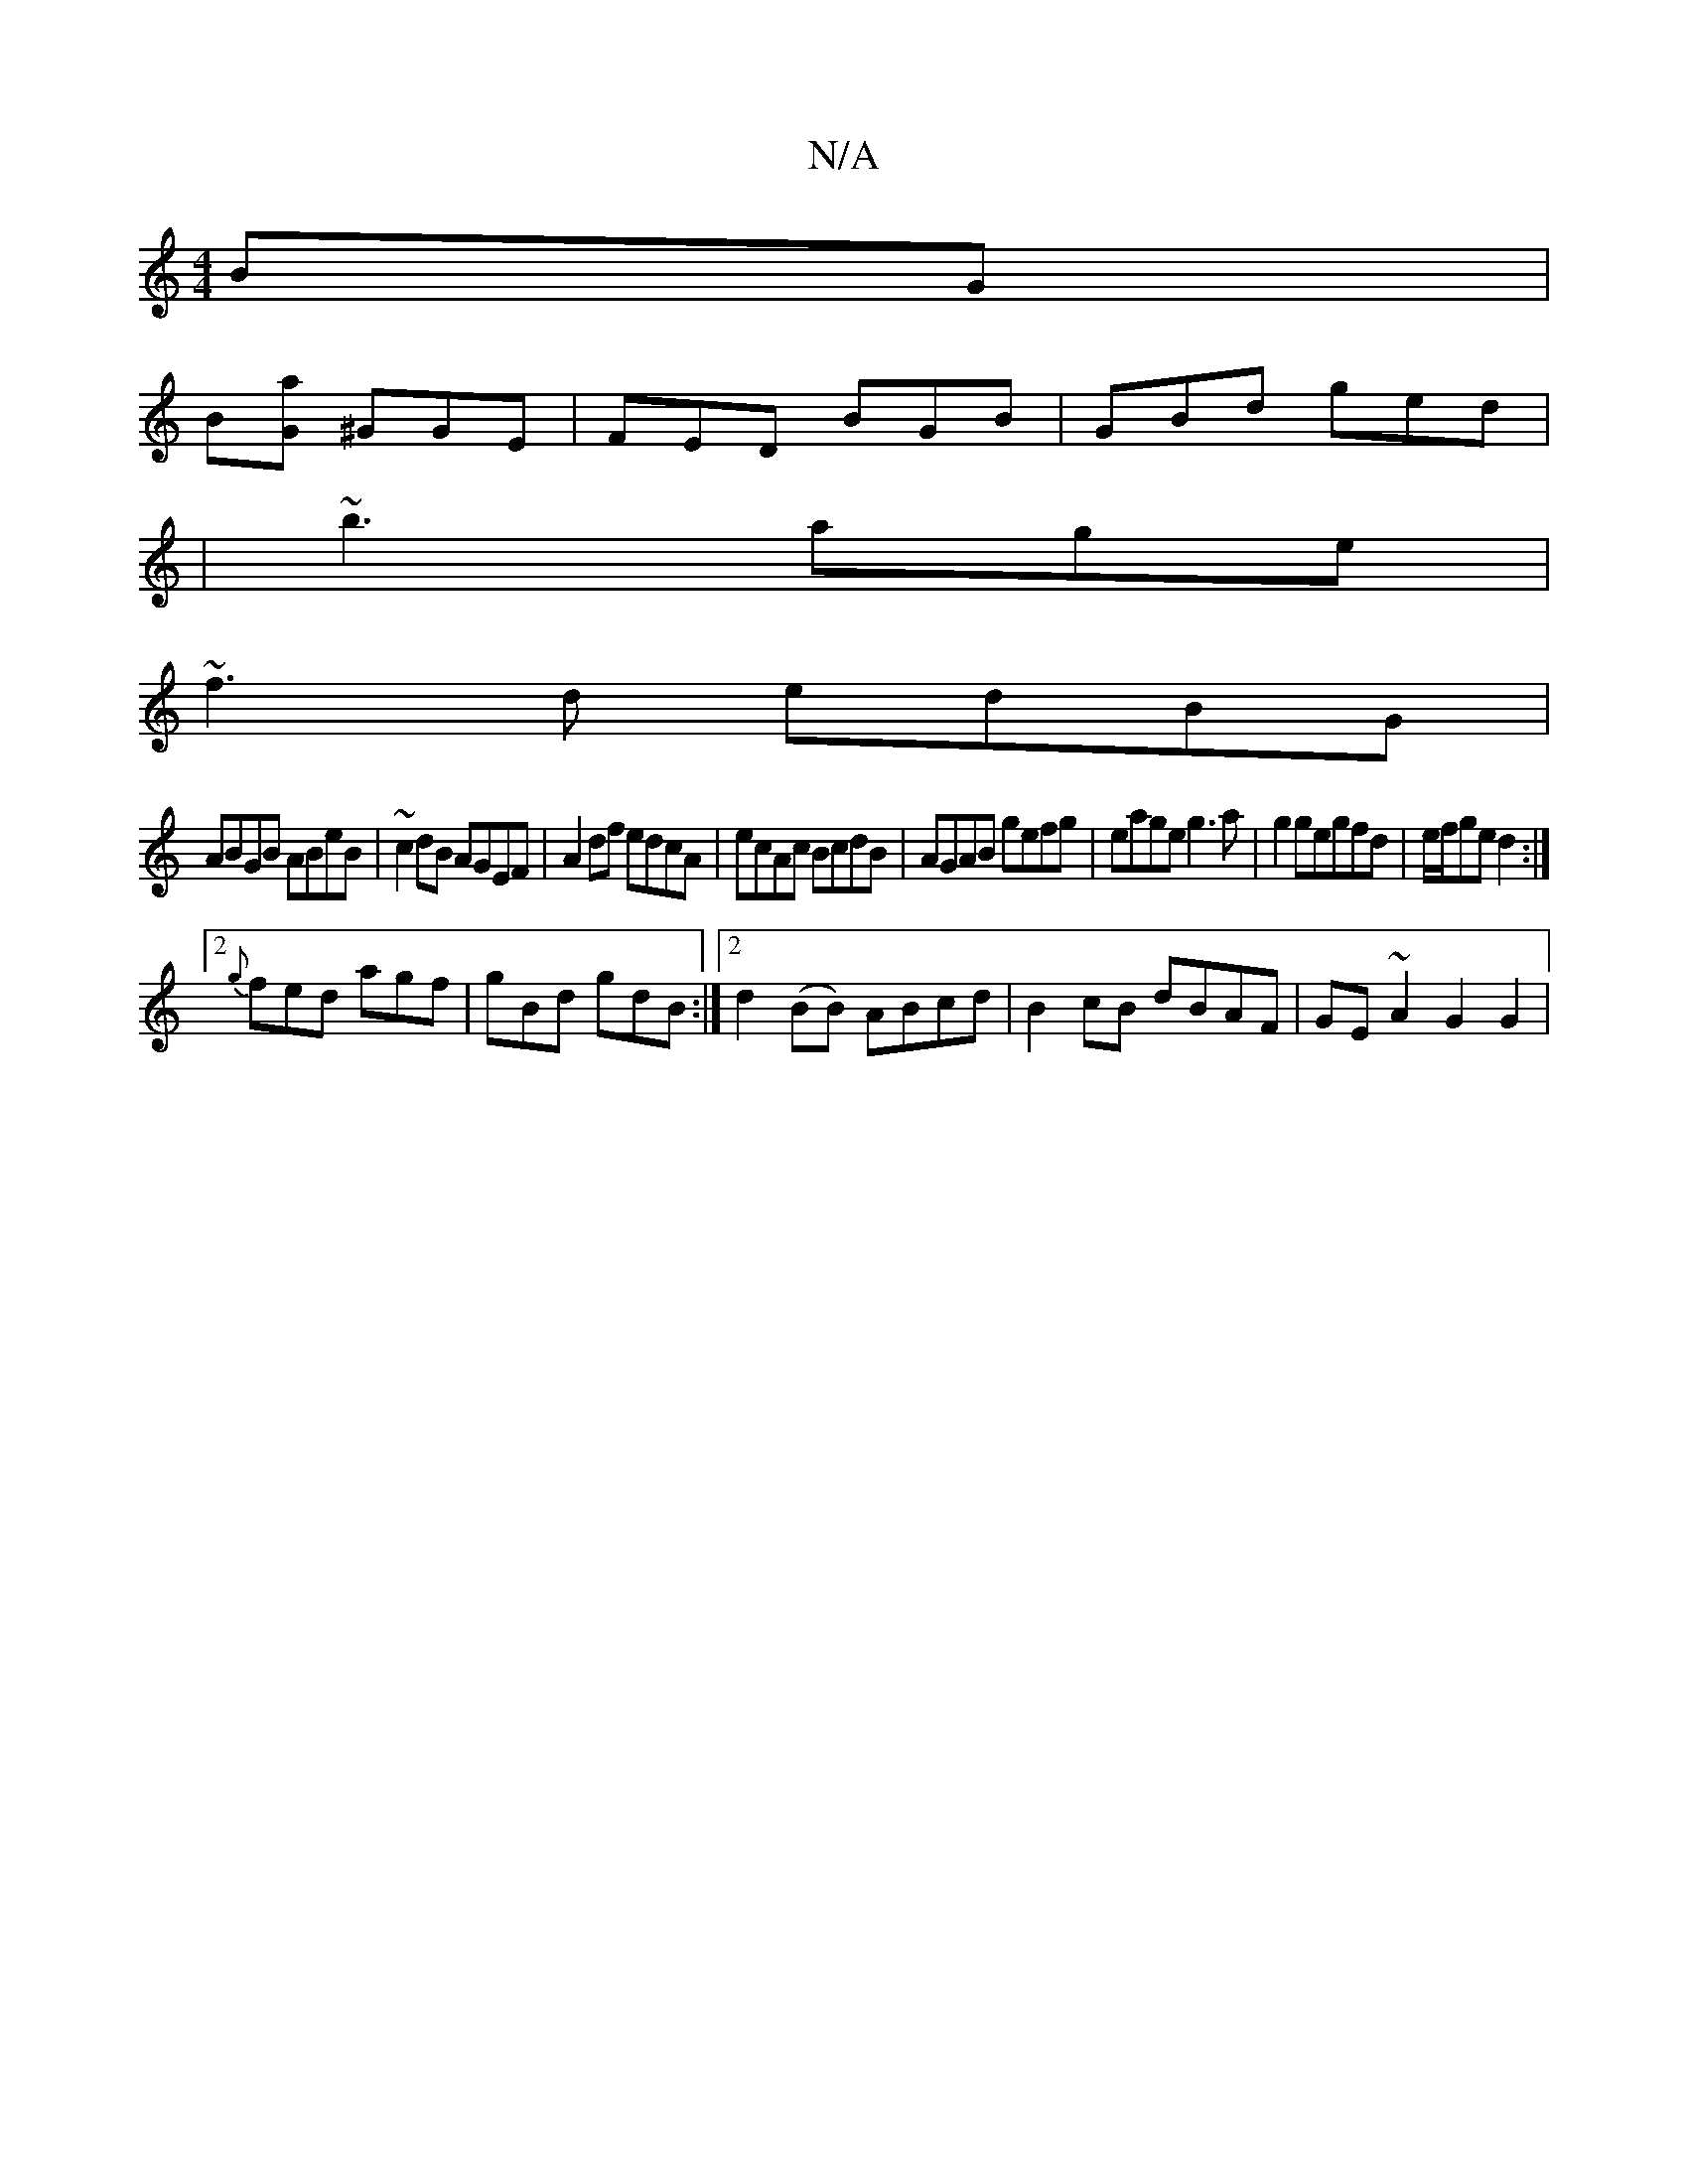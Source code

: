 X:1
T:N/A
M:4/4
R:N/A
K:Cmajor
BG|
B[aG] ^GGE | FED BGB|GBd ged|
|~b3 age|
~f3d edBG|
ABGB ABeB|~c2dB AGEF|A2df edcA|ecAc BcdB|AGAB gefg|eage g3a|g2 gegfd|e/f/ge d2 :|
[2 {g}fed agf | gBd gdB :|2 d2(BB) ABcd|B2 cB dBAF|GE~A2 G2 G2|